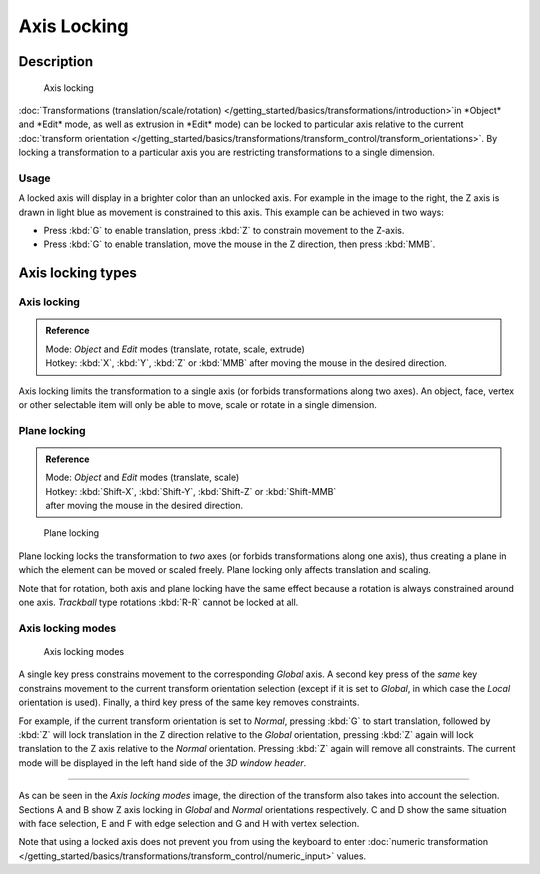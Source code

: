 
Axis Locking
************

Description
===========

.. figure:: /images/3D_interaction-Transform_Control-Axis_locking-axis-locking.jpg
   :width: 150px

   Axis locking


:doc:`Transformations (translation/scale/rotation) </getting_started/basics/transformations/introduction>`in *Object*
and *Edit* mode, as well as extrusion in *Edit* mode) can be locked to particular axis relative to the current
:doc:`transform orientation </getting_started/basics/transformations/transform_control/transform_orientations>`.
By locking a transformation to a particular axis you are restricting transformations to a single dimension.


Usage
-----

A locked axis will display in a brighter color than an unlocked axis.
For example in the image to the right,
the Z axis is drawn in light blue as movement is constrained to this axis.
This example can be achieved in two ways:


- Press :kbd:`G` to enable translation, press :kbd:`Z` to constrain movement to the Z-axis.


- Press :kbd:`G` to enable translation, move the mouse in the Z direction, then press :kbd:`MMB`.


Axis locking types
==================

Axis locking
------------

.. admonition:: Reference
   :class: refbox

   | Mode:     *Object* and *Edit* modes (translate, rotate, scale, extrude)
   | Hotkey:   :kbd:`X`, :kbd:`Y`, :kbd:`Z` or :kbd:`MMB` after moving the mouse in the desired direction.


Axis locking limits the transformation to a single axis
(or forbids transformations along two axes). An object, face,
vertex or other selectable item will only be able to move,
scale or rotate in a single dimension.


Plane locking
-------------

.. admonition:: Reference
   :class: refbox

   | Mode:     *Object* and *Edit* modes (translate, scale)
   | Hotkey:   :kbd:`Shift-X`, :kbd:`Shift-Y`, :kbd:`Shift-Z` or :kbd:`Shift-MMB`
   | after moving the mouse in the desired direction.


.. figure:: /images/3D_interaction-Transform_Control-Axis_locking-plane-locking.jpg
   :width: 150px

   Plane locking


Plane locking locks the transformation to *two* axes
(or forbids transformations along one axis),
thus creating a plane in which the element can be moved or scaled freely.
Plane locking only affects translation and scaling.

Note that for rotation, both axis and plane locking have the same effect because a rotation is
always constrained around one axis.
*Trackball* type rotations :kbd:`R-R` cannot be locked at all.


Axis locking modes
------------------

.. figure:: /images/3D_interaction-Transform_Control-Axis_locking-locking-modes.jpg
   :width: 340px

   Axis locking modes


A single key press constrains movement to the corresponding *Global* axis. A second
key press of the *same* key constrains movement to the current transform orientation
selection (except if it is set to *Global*,
in which case the *Local* orientation is used). Finally,
a third key press of the same key removes constraints.

For example, if the current transform orientation is set to *Normal*,
pressing :kbd:`G` to start translation, followed by :kbd:`Z` will lock translation
in the Z direction relative to the *Global* orientation, pressing :kbd:`Z`
again will lock translation to the Z axis relative to the *Normal* orientation.
Pressing :kbd:`Z` again will remove all constraints.
The current mode will be displayed in the left hand side of the *3D window header*.


----

As can be seen in the *Axis locking modes* image,
the direction of the transform also takes into account the selection. Sections A and B show Z
axis locking in *Global* and *Normal* orientations respectively.
C and D show the same situation with face selection,
E and F with edge selection and G and H with vertex selection.

Note that using a locked axis does not prevent you from using the keyboard to enter
:doc:`numeric transformation </getting_started/basics/transformations/transform_control/numeric_input>` values.

